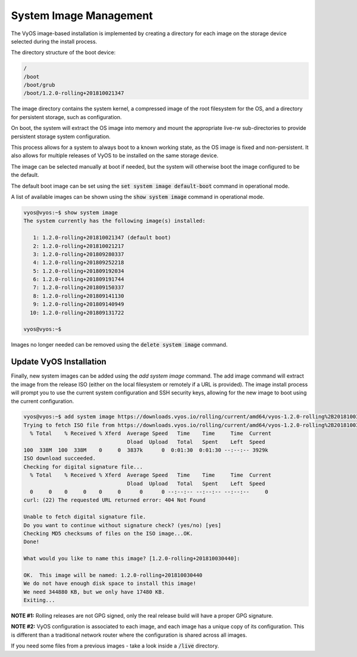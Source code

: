 System Image Management
=======================

The VyOS image-based installation is implemented by creating a directory for
each image on the storage device selected during the install process.

The directory structure of the boot device:

.. code-block:: sh

  /
  /boot
  /boot/grub
  /boot/1.2.0-rolling+201810021347

The image directory contains the system kernel, a compressed image of the root
filesystem for the OS, and a directory for persistent storage, such as
configuration.

On boot, the system will extract the OS image into memory and mount the
appropriate live-rw sub-directories to provide persistent storage system
configuration.

This process allows for a system to always boot to a known working state, as
the OS image is fixed and non-persistent. It also allows for multiple releases
of VyOS to be installed on the same storage device.

The image can be selected manually at boot if needed, but the system will
otherwise boot the image configured to be the default.

The default boot image can be set using the :code:`set system image
default-boot` command in operational mode.

A list of available images can be shown using the :code:`show system image`
command in operational mode.

.. code-block:: sh

  vyos@vyos:~$ show system image
  The system currently has the following image(s) installed:

     1: 1.2.0-rolling+201810021347 (default boot)
     2: 1.2.0-rolling+201810021217
     3: 1.2.0-rolling+201809280337
     4: 1.2.0-rolling+201809252218
     5: 1.2.0-rolling+201809192034
     6: 1.2.0-rolling+201809191744
     7: 1.2.0-rolling+201809150337
     8: 1.2.0-rolling+201809141130
     9: 1.2.0-rolling+201809140949
    10: 1.2.0-rolling+201809131722

  vyos@vyos:~$

Images no longer needed can be removed using the :code:`delete system image`
command.


Update VyOS Installation
------------------------

Finally, new system images can be added using the `add system image` command.
The add image command will extract the image from the release ISO (either on
the local filesystem or remotely if a URL is provided). The image install
process will prompt you to use the current system configuration and SSH
security keys, allowing for the new image to boot using the current
configuration.

.. code-block:: sh

  vyos@vyos:~$ add system image https://downloads.vyos.io/rolling/current/amd64/vyos-1.2.0-rolling%2B201810030440-amd64.iso
  Trying to fetch ISO file from https://downloads.vyos.io/rolling/current/amd64/vyos-1.2.0-rolling%2B201810030440-amd64.iso
    % Total    % Received % Xferd  Average Speed   Time    Time     Time  Current
                                   Dload  Upload   Total   Spent    Left  Speed
  100  338M  100  338M    0     0  3837k      0  0:01:30  0:01:30 --:--:-- 3929k
  ISO download succeeded.
  Checking for digital signature file...
    % Total    % Received % Xferd  Average Speed   Time    Time     Time  Current
                                   Dload  Upload   Total   Spent    Left  Speed
    0     0    0     0    0     0      0      0 --:--:-- --:--:-- --:--:--     0
  curl: (22) The requested URL returned error: 404 Not Found

  Unable to fetch digital signature file.
  Do you want to continue without signature check? (yes/no) [yes]
  Checking MD5 checksums of files on the ISO image...OK.
  Done!

  What would you like to name this image? [1.2.0-rolling+201810030440]:

  OK.  This image will be named: 1.2.0-rolling+201810030440
  We do not have enough disk space to install this image!
  We need 344880 KB, but we only have 17480 KB.
  Exiting...

**NOTE #1:** Rolling releases are not GPG signed, only the real release build
will have a proper GPG signature.

**NOTE #2:** VyOS configuration is associated to each image, and each image has
a unique copy of its configuration. This is different than a traditional
network router where the configuration is shared across all images.

If you need some files from a previous images - take a look inside a
:code:`/live` directory.

